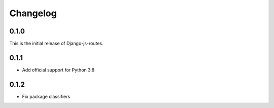 Changelog
#########

0.1.0
=====

This is the initial release of Django-js-routes.

0.1.1
=====

* Add official support for Python 3.8

0.1.2
=====

* Fix package classifiers
